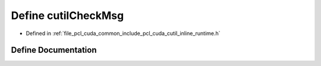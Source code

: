.. _exhale_define_cutil__inline__runtime_8h_1af289448706a1786f08576e3f3bd779c1:

Define cutilCheckMsg
====================

- Defined in :ref:`file_pcl_cuda_common_include_pcl_cuda_cutil_inline_runtime.h`


Define Documentation
--------------------


.. doxygendefine:: cutilCheckMsg
